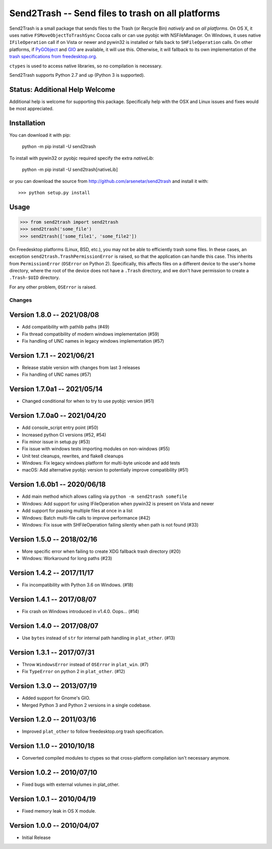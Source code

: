 ==================================================
Send2Trash -- Send files to trash on all platforms
==================================================

Send2Trash is a small package that sends files to the Trash (or Recycle Bin) *natively* and on
*all platforms*. On OS X, it uses native ``FSMoveObjectToTrashSync`` Cocoa calls or can use pyobjc 
with NSFileManager. On Windows, it uses native ``IFileOperation`` call if on Vista or newer and 
pywin32 is installed or falls back to ``SHFileOperation`` calls. On other platforms, if `PyGObject`_ 
and `GIO`_ are available, it will use this.  Otherwise, it will fallback to its own implementation of 
the `trash specifications from freedesktop.org`_.

``ctypes`` is used to access native libraries, so no compilation is necessary.

Send2Trash supports Python 2.7 and up (Python 3 is supported).

Status: Additional Help Welcome
-------------------------------

Additional help is welcome for supporting this package.  Specifically help with the OSX and Linux 
issues and fixes would be most appreciated.

Installation
------------

You can download it with pip:

    python -m pip install -U send2trash

To install with pywin32 or pyobjc required specify the extra `nativeLib`:

    python -m pip install -U send2trash[nativeLib]

or you can download the source from http://github.com/arsenetar/send2trash and install it with::

    >>> python setup.py install

Usage
-----

>>> from send2trash import send2trash
>>> send2trash('some_file')
>>> send2trash(['some_file1', 'some_file2'])

On Freedesktop platforms (Linux, BSD, etc.), you may not be able to efficiently
trash some files. In these cases, an exception ``send2trash.TrashPermissionError``
is raised, so that the application can handle this case. This inherits from
``PermissionError`` (``OSError`` on Python 2). Specifically, this affects
files on a different device to the user's home directory, where the root of the
device does not have a ``.Trash`` directory, and we don't have permission to
create a ``.Trash-$UID`` directory.

For any other problem, ``OSError`` is raised.

.. _PyGObject: https://wiki.gnome.org/PyGObject
.. _GIO: https://developer.gnome.org/gio/
.. _trash specifications from freedesktop.org: http://freedesktop.org/wiki/Specifications/trash-spec/


Changes
=======

Version 1.8.0 -- 2021/08/08
---------------------------

* Add compatibility with pathlib paths (#49)
* Fix thread compatibility of modern windows implementation (#59)
* Fix handling of UNC names in legacy windows implementation  (#57)

Version 1.7.1 -- 2021/06/21
---------------------------

* Release stable version with changes from last 3 releases
* Fix handling of UNC names (#57)

Version 1.7.0a1 -- 2021/05/14
-----------------------------

* Changed conditional for when to try to use pyobjc version (#51)

Version 1.7.0a0 -- 2021/04/20
-----------------------------

* Add console_script entry point (#50)
* Increased python CI versions (#52, #54)
* Fix minor issue in setup.py (#53)
* Fix issue with windows tests importing modules on non-windows (#55)
* Unit test cleanups, rewrites, and flake8 cleanups
* Windows: Fix legacy windows platform for multi-byte unicode and add tests
* macOS: Add alternative pyobjc version to potentially improve compatibility (#51)

Version 1.6.0b1 -- 2020/06/18
-----------------------------

* Add main method which allows calling via ``python -m send2trash somefile``
* Windows: Add support for using IFileOperation when pywin32 is present on Vista and newer
* Add support for passing multiple files at once in a list
* Windows: Batch multi-file calls to improve performance (#42)
* Windows: Fix issue with SHFileOperation failing silently when path is not found (#33)

Version 1.5.0 -- 2018/02/16
---------------------------

* More specific error when failing to create XDG fallback trash directory (#20)
* Windows: Workaround for long paths (#23)

Version 1.4.2 -- 2017/11/17
---------------------------

* Fix incompatibility with Python 3.6 on Windows. (#18)

Version 1.4.1 -- 2017/08/07
---------------------------

* Fix crash on Windows introduced in v1.4.0. Oops... (#14)

Version 1.4.0 -- 2017/08/07
---------------------------

* Use ``bytes`` instead of ``str`` for internal path handling in ``plat_other``. (#13)

Version 1.3.1 -- 2017/07/31
---------------------------

* Throw ``WindowsError`` instead of ``OSError`` in ``plat_win``. (#7)
* Fix ``TypeError`` on python 2 in ``plat_other``. (#12)

Version 1.3.0 -- 2013/07/19
---------------------------

* Added support for Gnome's GIO.
* Merged Python 3 and Python 2 versions in a single codebase.

Version 1.2.0 -- 2011/03/16
---------------------------

* Improved ``plat_other`` to follow freedesktop.org trash specification.

Version 1.1.0 -- 2010/10/18
---------------------------

* Converted compiled modules to ctypes so that cross-platform compilation isn't necessary anymore.

Version 1.0.2 -- 2010/07/10
---------------------------

* Fixed bugs with external volumes in plat_other.

Version 1.0.1 -- 2010/04/19
---------------------------

* Fixed memory leak in OS X module.

Version 1.0.0 -- 2010/04/07
---------------------------

* Initial Release


